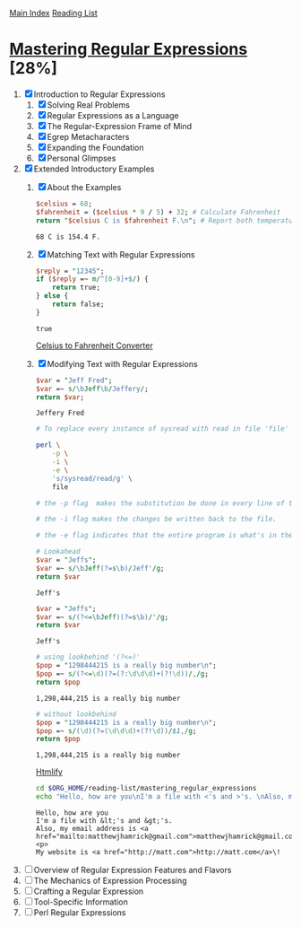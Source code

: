 [[../index.org][Main Index]]
[[./index.org][Reading List]]

* [[./books/mastering_regular_expressions.pdf][Mastering Regular Expressions]] [28%]
1. [X] Introduction to Regular Expressions
   1. [X] Solving Real Problems
   2. [X] Regular Expressions as a Language
   3. [X] The Regular-Expression Frame of Mind
   4. [X] Egrep Metacharacters
   5. [X] Expanding the Foundation
   6. [X] Personal Glimpses
2. [X] Extended Introductory Examples
   1. [X] About the Examples
      #+BEGIN_SRC perl
        $celsius = 68;
        $fahrenheit = ($celsius * 9 / 5) + 32; # Calculate Fahrenheit
        return "$celsius C is $fahrenheit F.\n"; # Report both temperatures
      #+END_SRC

      #+RESULTS:
      : 68 C is 154.4 F.
   2. [X] Matching Text with Regular Expressions
      #+BEGIN_SRC perl
        $reply = "12345";
        if ($reply =~ m/^[0-9]+$/) {
            return true;
        } else {
            return false;
        }
      #+END_SRC

      #+RESULTS:
      : true

      [[./mastering_regular_expressions/convert.pl][Celsius to Fahrenheit Converter]]
   3. [X] Modifying Text with Regular Expressions
      #+BEGIN_SRC perl
        $var = "Jeff Fred";
        $var =~ s/\bJeff\b/Jeffery/;
        return $var;
      #+END_SRC

      #+RESULTS:
      : Jeffery Fred

      #+BEGIN_SRC sh
        # To replace every instance of sysread with read in file 'file'

        perl \
            -p \
            -i \
            -e \
            's/sysread/read/g' \
            file

        # the -p flag  makes the substitution be done in every line of the file.

        # the -i flag makes the changes be written back to the file.

        # the -e flag indicates that the entire program is what's in the string
      #+END_SRC

        #+BEGIN_SRC perl
          # Lookahead
          $var = "Jeffs";
          $var =~ s/\bJeff(?=s\b)/Jeff'/g;
          return $var
        #+END_SRC

        #+RESULTS:
        : Jeff's

        #+BEGIN_SRC perl
          $var = "Jeffs";
          $var =~ s/(?<=\bJeff)(?=s\b)/'/g;
          return $var
        #+END_SRC

        #+RESULTS:
        : Jeff's

        #+BEGIN_SRC perl
          # using lookbehind '(?<=)'
          $pop = "1298444215 is a really big number\n";
          $pop =~ s/(?<=\d)(?=(?:\d\d\d)+(?!\d))/,/g;
          return $pop
        #+END_SRC

        #+RESULTS:
        : 1,298,444,215 is a really big number

        #+BEGIN_SRC perl
          # without lookbehind
          $pop = "1298444215 is a really big number\n";
          $pop =~ s/(\d)(?=(\d\d\d)+(?!\d))/$1,/g;
          return $pop
        #+END_SRC

        #+RESULTS:
        : 1,298,444,215 is a really big number

        [[./mastering_regular_expressions/htmlify.pl][Htmlify]]

        #+BEGIN_SRC sh :results verbatim
          cd $ORG_HOME/reading-list/mastering_regular_expressions
          echo "Hello, how are you\nI'm a file with <'s and >'s. \nAlso, my email address is matthewjhamrick@gmail.com\n\nMy website is http://matt.com\!" | perl -w htmlify.pl
        #+END_SRC

        #+RESULTS:
        : Hello, how are you
        : I'm a file with &lt;'s and &gt;'s.
        : Also, my email address is <a href="mailto:matthewjhamrick@gmail.com">matthewjhamrick@gmail.com</a>
        : <p>
        : My website is <a href="http://matt.com">http://matt.com</a>\!
3. [ ] Overview of Regular Expression Features and Flavors
4. [ ] The Mechanics of Expression Processing
5. [ ] Crafting a Regular Expression
6. [ ] Tool-Specific Information
7. [ ] Perl Regular Expressions
